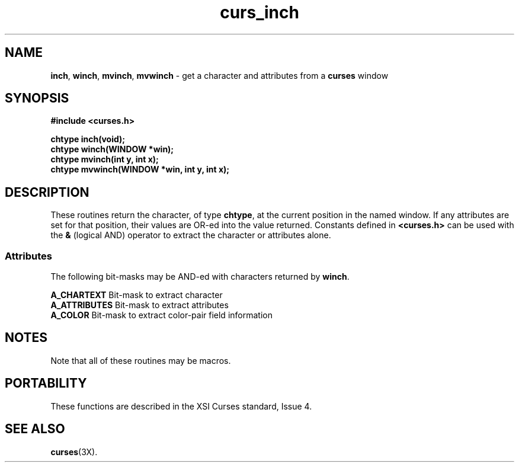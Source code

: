 .TH curs_inch 3X ""
.SH NAME
\fBinch\fR, \fBwinch\fR, \fBmvinch\fR, \fBmvwinch\fR
- get a character and attributes from a \fBcurses\fR window
.SH SYNOPSIS
\fB#include <curses.h>\fR

\fBchtype inch(void);\fR
.br
\fBchtype winch(WINDOW *win);\fR
.br
\fBchtype mvinch(int y, int x);\fR
.br
\fBchtype mvwinch(WINDOW *win, int y, int x);\fR
.br
.SH DESCRIPTION
These routines return the character, of type \fBchtype\fR, at the current
position in the named window.  If any attributes are set for that position,
their values are OR-ed into the value returned.  Constants defined in
\fB<curses.h>\fR can be used with the \fB&\fR (logical AND) operator to
extract the character or attributes alone.

.SS Attributes
The following bit-masks may be AND-ed with characters returned by \fBwinch\fR.

.nf
\fBA_CHARTEXT\fR     Bit-mask to extract character
\fBA_ATTRIBUTES\fR   Bit-mask to extract attributes
\fBA_COLOR\fR        Bit-mask to extract color-pair field information
.fi
.SH NOTES
Note that all of these routines may be macros.
.SH PORTABILITY
These functions are described in the XSI Curses standard, Issue 4.
.SH SEE ALSO
\fBcurses\fR(3X).
.\"#
.\"# The following sets edit modes for GNU EMACS
.\"# Local Variables:
.\"# mode:nroff
.\"# fill-column:79
.\"# End:
